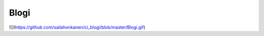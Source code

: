###################
Blogi
###################

![](https://github.com/sailahonkanen/ci_blogi/blob/master/Blogi.gif)
